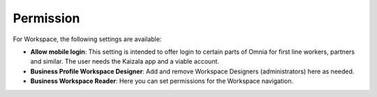 Permission
============

For Workspace, the following settings are available:

.. image:: workplace-permission-new.png

+ **Allow mobile login**: This setting is intended to offer login to certain parts of Omnia for first line workers, partners and similar. The user needs the Kaizala app and a viable account.
+ **Business Profile Workspace Designer**: Add and remove Workspace Designers (administrators) here as needed.
+ **Business Workspace Reader**: Here you can set permissions for the Workspace navigation. 

